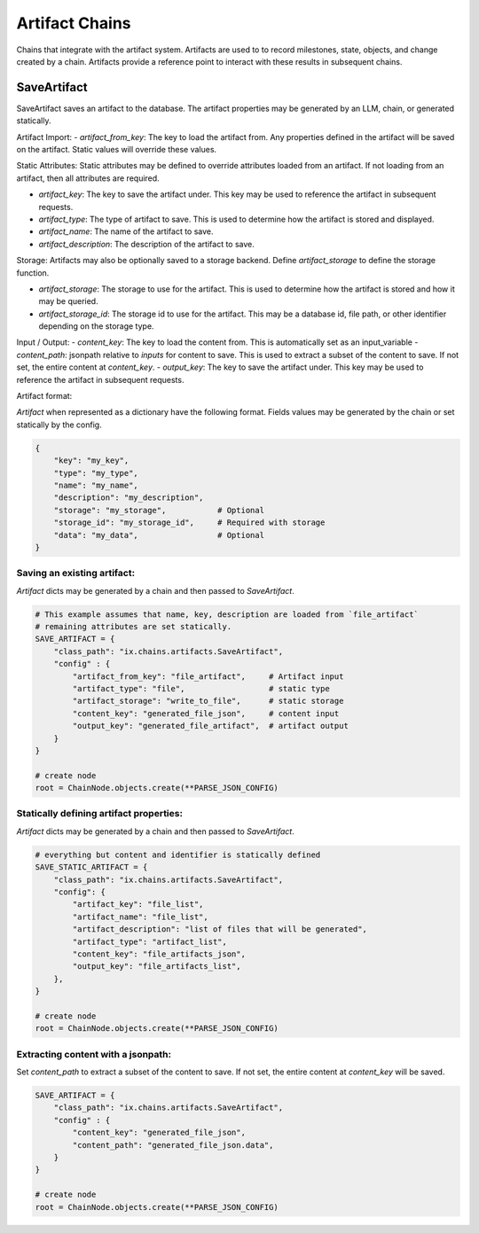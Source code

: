 Artifact Chains
======================

Chains that integrate with the artifact system. Artifacts are used to
to record milestones, state, objects, and change created by a chain. Artifacts
provide a reference point to interact with these results in subsequent
chains.

SaveArtifact
------------

SaveArtifact saves an artifact to the database. The artifact properties
may be generated by an LLM, chain, or generated statically.

Artifact Import:
-   `artifact_from_key`: The key to load the artifact from. Any properties defined in the artifact will be saved on the artifact. Static values will override these values.

Static Attributes:
Static attributes may be defined to override attributes loaded from an artifact.
If not loading from an artifact, then all attributes are required.

-   `artifact_key`: The key to save the artifact under. This key may be used to reference the artifact in subsequent requests.
-   `artifact_type`: The type of artifact to save. This is used to determine how the artifact is stored and displayed.
-   `artifact_name`: The name of the artifact to save.
-   `artifact_description`: The description of the artifact to save.

Storage:
Artifacts may also be optionally saved to a storage backend. Define
`artifact_storage` to define the storage function.

-   `artifact_storage`: The storage to use for the artifact. This is used to determine how the artifact is stored and how it may be queried.
-   `artifact_storage_id`: The storage id to use for the artifact. This may be a database id, file path, or other identifier depending on the storage type.

Input / Output:
-  `content_key`: The key to load the content from. This is automatically set as an input_variable
-  `content_path`: jsonpath relative to `inputs` for content to save. This is used to extract a subset of the content to save. If not set, the entire content at `content_key`.
-  `output_key`: The key to save the artifact under. This key may be used to reference the artifact in subsequent requests.

Artifact format:

`Artifact` when represented as a dictionary have the following format. Fields
values may be generated by the chain or set statically by the config.

.. code-block:: python

    {
        "key": "my_key",
        "type": "my_type",
        "name": "my_name",
        "description": "my_description",
        "storage": "my_storage",           # Optional
        "storage_id": "my_storage_id",     # Required with storage
        "data": "my_data",                 # Optional
    }


Saving an existing artifact:
^^^^^^^^^^^^^^^^^^^^^^^^^^^
`Artifact` dicts may be generated by a chain and then passed to `SaveArtifact`.


.. code-block:: python

    # This example assumes that name, key, description are loaded from `file_artifact`
    # remaining attributes are set statically.
    SAVE_ARTIFACT = {
        "class_path": "ix.chains.artifacts.SaveArtifact",
        "config" : {
            "artifact_from_key": "file_artifact",     # Artifact input
            "artifact_type": "file",                  # static type
            "artifact_storage": "write_to_file",      # static storage
            "content_key": "generated_file_json",     # content input
            "output_key": "generated_file_artifact",  # artifact output
        }
    }

    # create node
    root = ChainNode.objects.create(**PARSE_JSON_CONFIG)




Statically defining artifact properties:
^^^^^^^^^^^^^^^^^^^^^^^^^^^^^^^^^^^^^^^
`Artifact` dicts may be generated by a chain and then passed to `SaveArtifact`.


.. code-block:: python

    # everything but content and identifier is statically defined
    SAVE_STATIC_ARTIFACT = {
        "class_path": "ix.chains.artifacts.SaveArtifact",
        "config": {
            "artifact_key": "file_list",
            "artifact_name": "file_list",
            "artifact_description": "list of files that will be generated",
            "artifact_type": "artifact_list",
            "content_key": "file_artifacts_json",
            "output_key": "file_artifacts_list",
        },
    }

    # create node
    root = ChainNode.objects.create(**PARSE_JSON_CONFIG)





Extracting content with a jsonpath:
^^^^^^^^^^^^^^^^^^^^^^^^^^^^^^^^^^

Set `content_path` to extract a subset of the content to save. If not set,
the entire content at `content_key` will be saved.

.. code-block:: python

    SAVE_ARTIFACT = {
        "class_path": "ix.chains.artifacts.SaveArtifact",
        "config" : {
            "content_key": "generated_file_json",
            "content_path": "generated_file_json.data",
        }
    }

    # create node
    root = ChainNode.objects.create(**PARSE_JSON_CONFIG)
